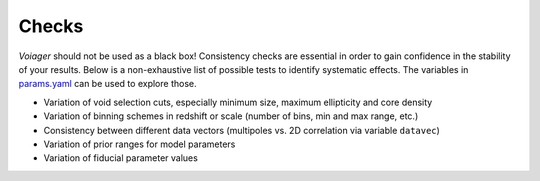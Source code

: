 .. _checks:

Checks
======

*Voiager* should not be used as a black box! Consistency checks are essential in order to gain confidence in the stability of your results. Below is a non-exhaustive list of possible tests to identify systematic effects. The variables in `params.yaml <https://github.com/nhamaus/Voiager/blob/main/voiager/params.yaml>`_ can be used to explore those.

- Variation of void selection cuts, especially minimum size, maximum ellipticity and core density
- Variation of binning schemes in redshift or scale (number of bins, min and max range, etc.)
- Consistency between different data vectors (multipoles vs. 2D correlation via variable ``datavec``)
- Variation of prior ranges for model parameters
- Variation of fiducial parameter values